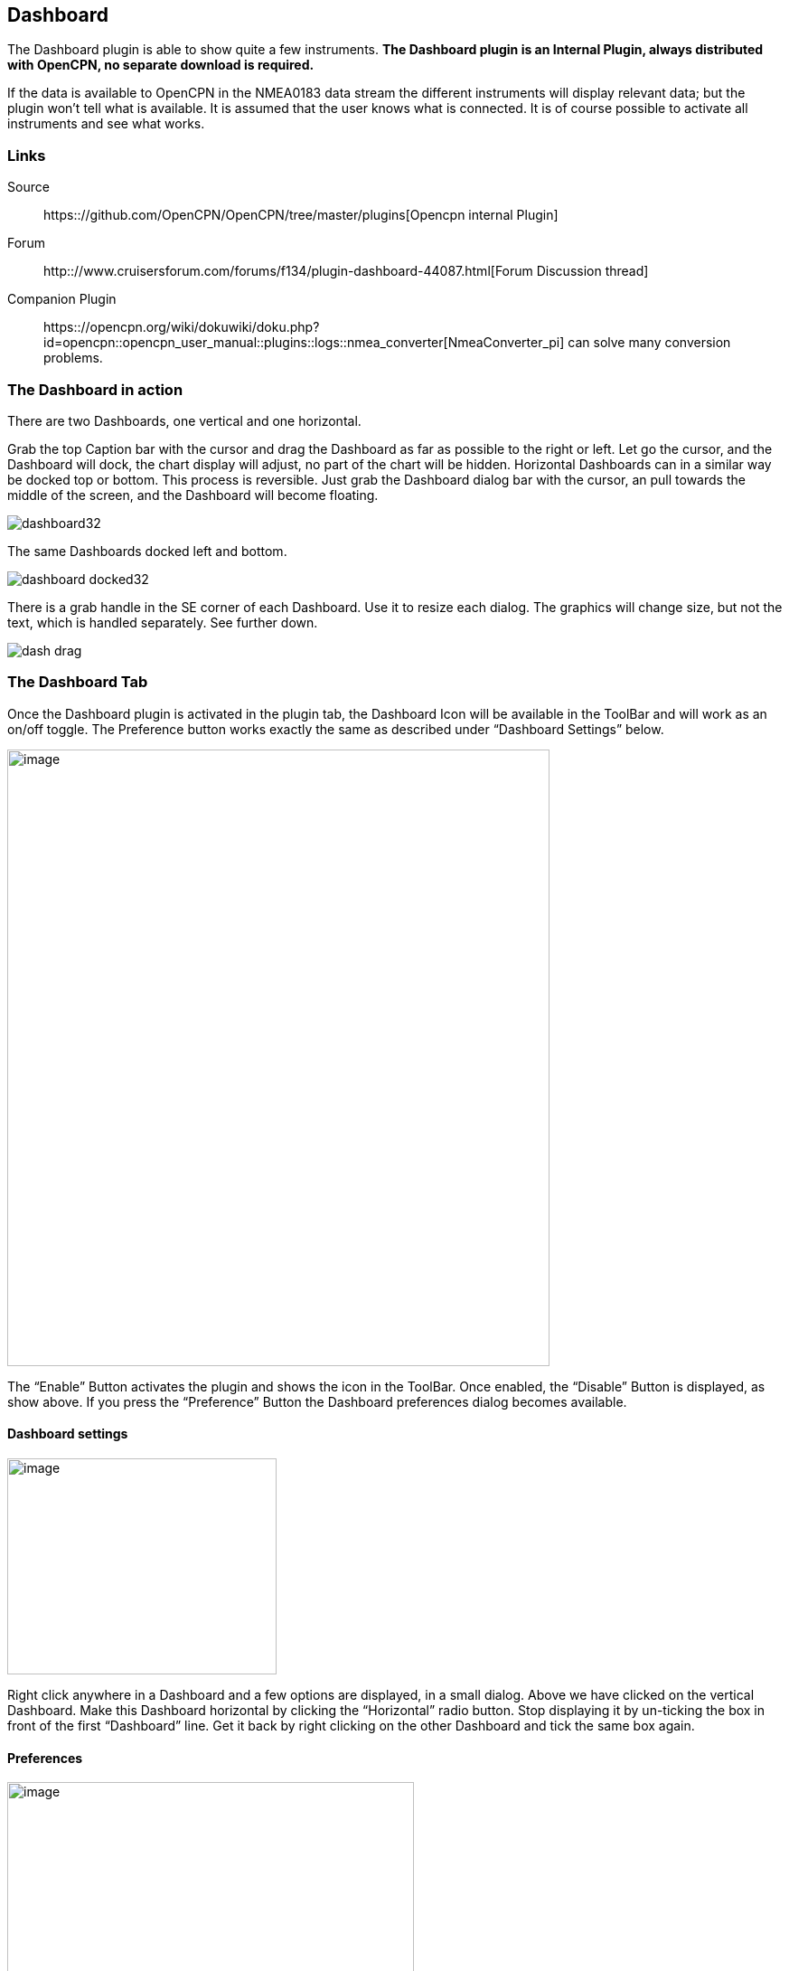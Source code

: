 == Dashboard

The Dashboard plugin is able to show quite a few instruments. *The
Dashboard plugin is an Internal Plugin, always distributed with OpenCPN,
no separate download is required.*

If the data is available to OpenCPN in the NMEA0183 data stream the
different instruments will display relevant data; but the plugin won't
tell what is available. It is assumed that the user knows what is
connected. It is of course possible to activate all instruments and see
what works.

=== Links

Source:: 
https:://github.com/OpenCPN/OpenCPN/tree/master/plugins[Opencpn internal Plugin]
Forum::
http:://www.cruisersforum.com/forums/f134/plugin-dashboard-44087.html[Forum Discussion thread]

Companion Plugin::
https:://opencpn.org/wiki/dokuwiki/doku.php?id=opencpn::opencpn_user_manual::plugins::logs::nmea_converter[NmeaConverter_pi]
can solve many conversion problems.

=== The Dashboard in action

There are two Dashboards, one vertical and one horizontal.

Grab the top Caption bar with the cursor and drag the Dashboard as far
as possible to the right or left. Let go the cursor, and the Dashboard
will dock, the chart display will adjust, no part of the chart will be
hidden. Horizontal Dashboards can in a similar way be docked top or
bottom. This process is reversible. Just grab the Dashboard dialog bar
with the cursor, an pull towards the middle of the screen, and the
Dashboard will become floating.

image::dashboard32.png[]

The same Dashboards docked left and bottom.

image::dashboard-docked32.png[]

There is a grab handle in the SE corner of each Dashboard. Use it to
resize each dialog. The graphics will change size, but not the text,
which is handled separately. See further down.

image::dash-drag.png[]

=== The Dashboard Tab

Once the Dashboard plugin is activated in the plugin tab, the Dashboard
Icon will be available in the ToolBar and will work as an on/off toggle.
The Preference button works exactly the same as described under
“Dashboard Settings” below.

image::dashboard-plugin32.png[image,width=600,height=682]

The “Enable” Button activates the plugin and shows the icon in the
ToolBar. Once enabled, the “Disable” Button is displayed, as show above.
If you press the “Preference” Button the Dashboard preferences dialog
becomes available.

==== Dashboard settings

image::dash-set.png[image,width=298,height=239]

Right click anywhere in a Dashboard and a few options are displayed, in
a small dialog. Above we have clicked on the vertical Dashboard. Make
this Dashboard horizontal by clicking the “Horizontal” radio button.
Stop displaying it by un-ticking the box in front of the first
“Dashboard” line. Get it back by right clicking on the other Dashboard
and tick the same box again.

==== Preferences

image::dashprop322.png[image,width=450,height=455]

==== The Dashboard Tab

The Icons in the narrow pane to the left, represents the available
instances. Click on an instance and the configured instruments shows in
the “Instruments” pane.

*“+” and “-“* Add or delete a Dashboard instance. Note, that an active
Dashboard can not be deleted as the ”-” will be grayed out. Configure a
new instance by “Add”-ing instruments in the “Instrument” pane.

*Show this Dashboard* If ticked just that Dashboard is shown. Toggling
the icon displays all Dashboards.

*Caption* changes the name of the DashBoard from the default “Dashboard”
to the Caption value. Due to a wxWidgets bug, this change is not
instant, and requires docking the Dashboard or restarting OpenCPN, to
work.

*Orientation* A dash board can be either Vertical or Horizontal.
Vertical can be docked left or right, Horizontal can be docked top or
bottom.

*The “Instruments” pane*. Shows the Instruments that are “active”, that
will show up in that particular Dashboard .The instruments are selected
with the buttons to the right.

*Add*. This button brings up the “Add Instrument” dialog where the
available instruments can be highlighted and added to the Instruments
Window.

image::dash-select-instr_0.png[image,width=260,height=265]

==== 40 Instruments Available



[cols="",]
|===
|Position (text)

|SOG (text) -Speed Over Ground

|Speedometer (dial)

|COG(text) - Course Over Ground

|GPS Compass(dial)

|STW(text) Speed Through Water

|True HDG(text) Heading

|Apparent WindAngle & Speed(dial) See
http:://www.cruisersforum.com/forums/f134/mwv-sentences-not-working-in-dashboard-159069.html[MWV]

|App. Wind speed(text)

|App. Wind speed(dial)

|App. Wind angle

|True Wind Angle & Speed(dial)

|Depth(text)^1^

|Depth(dial)^1^

|Water Temp(text)

|VMG(text)- Velocity Made Good to a waypoint

|VMG(dial)

|Rudder Angle(text)

|Rudder Angle(dial)

|GPS in view(text)- the number of satellites detected^2^

|GPS status(dial)^2^

|Cursor, shows the position of the cursor.

|Clock, showing UTC from the NMEA stream, in most cases this is the gps
time.

|Sunrise/Sunset

|Moon phase

|Air Temp

|True Wind angle

|True Wind direction

|True Wind Speed

|True Wind Direction and speed

|Magnetic Hdg

|True Compass

|Wind History

|Trip Log

|Sum Log

|Barometric Pressure (dial)

|Barometric Pressure (text)
http:://www.cruisersforum.com/forums/f134/dashboard-vs-xdr-mta-mda-197116.html#post2571109[MVW
Example]

|Barometric History

|From Ownship. Shows the vector from Ownship to the cursor.

|Magnetic COG^2^
|===



{empty}1. The DPT sentence is used, and transducer offset will be added
to depth value, if available.
2. Linux note:: GPS satellite info is not available if using gpsd. The
same informations is however available through the “xgps” command.



==== Delete

Highlight an entry in the Instrument Window to delete it.

==== Up / Down

Highlight an entry in the Instrument Window and change the order between
the selected instruments. This order will also be the order between the
instruments in the Dashboard dialog.

==== The Appearance Tab

image::dashboard-preferences-appearance.jpeg[dashboard-preferences-appearance.jpg,title="dashboard-preferences-appearance.jpg",width=443,height=385]

Use this tab to set fonts.

Note:: Depth Transducer Offset is in units of meters regardless of the
chosen display units.

==== Dampen SOG and COG (IR Filter)

There are 2 parameters in the Dashboard→Preferences→Appearance dialog
for damping of SOG and COG. A value of 1 means no filtering. Higher
values mean ever slower response of the instrument. The max filter value
is 100 which is pretty slow. This filter works almost exactly like a
mechanical filter that uses an oil damped indicator dial. It will
respond gradually to a change in course or speed. A typical filter value
of 10 seems to work pretty well.

==== Units Selection

Select these parameters as suits your use. These controls together
enable the user to adjust the view of the dashboard to suit individual
needs.

image::dash-big-fonts.png[image,width=700,height=691]

*Units Ranges and Formats* Set the units to use, and the range of the
speed dial.

image::33speed12.png[image,width=231,height=250]image::33speed50.png[image,width=231,height=250]

==== Wind History

The Wind History Instrument needs some further explanations.

*The “wind history” instrument is meant to be run as a standalone
(vertical) instrument.*
Just define a separate dashboard and add it as the only instrument.

image::wh2.png[image,width=345,height=421]

You can resize the Instrument with the mouse.

image::wh.png[image,width=800,height=181]

In real conditions, it monitors around 40 min of wind direction (red),
as well as wind speed (blue), showing a vertical time line every 5 min
(the example screen shot is a full-speed VDR replay).

The text on the top shows the current values, as it is displayed in the
standard instruments (blue = wind speed data, TWS=True Wind Speed, red =
direction, TWD = True Wind Direction).

Here is an explanation of the text line, left side (see screen shot)::
TWS 7.5:: true Wind Speed currently 7.5 kts
Max 22.3 kts since 18::50:: this is the max Wind speed in the visible
graphs, i.e. the last ~40 mins
Overall 22.3:: the max wind speed since OpenCPN was started.

Right side above:: TWD 357 degrees:: True wind direction currently 357
degrees

The thin red/blue curves are the real direction/speed values, the
thicker curves are smoothed values. Makes it easier to see trends.

There is some logic included :: The instruments zooms automatically as
much as possible, always trying to show the whole visible curve;
Wind speed curve::
if your max (visible) wind speed is 10 kts, then your scale is from 0…11
kts (rounded upwards to the next full knot).
In the screen shot we had a mx of 22.3kts –> scale is 0…23 kts.
Wind direction::
The instrument scale shows/- 90 degrees of the currently visible data
values, but is limited to a total of 360 degrees.
If the wind is shifting through North (from 350, 355, 359, 002, 010, …)
we're shifting the curve as well, meaning that there is NO vertical jump
in the data from 360 degrees –> 0 degrees, and we do NOT loose all the
continuity in the smoothed curves !

If you should happen to have more than a full 360 degrees cycle of wind
direction in the recorded data (if you sail through a couple of dust
devils ), I limited the max scale to 360 degrees, meaning that the curve
will run out of the visible area on bottom or on top of the instrument.

Please note that you don't have to have the instrument “open” all the
time. Once activated as initially described, you can close it, and
simply reopen it on demand. You don't loose the curves, the instrument
continues to collect the data. To make it visible again simply right
click on an existing standard-dashboard, and click the “Wind History”
Dashboard.

image::wh1.png[image,width=162,height=134]

==== Night time Mode

In Windows, Night, F5, mode. The title bar on the floating dashboard
window is a bit glaring (this mode is controlled by windows by way of a
theme and is not possible to change from an application) . Dock the
Dashboard into “docked mode” it will be less glaring. The best solution
is to simply “dock” the dashboard window at night, either left or right.
This brings the window decorations back under OCPN control, and we
recently added logic to dim it in this mode.

==== Dashboard Time

The dashboard plugin contains 3 instruments capable of displaying the
time according to the preference of the user.

. GPS clock - Unmodified time provided by the GPS unit, if available.
This value is UTC.
. Local GPS clock - Time from the GPS clock corrected by user defined
timezone offset (see below)
. Local CPU clock - Local clock obtained from operating system

On the appearance tab of the Dashboard preferences there is a setting
for “Local offset from UTC”. The default is 00::00. When the 00::00 is
selected th Local GPS clock will display time in the time zone of the
computer running OpenCPN. If that is not what you want then you can
selected any other offset in 30 minute increments up to/- 12 hours.
The offset will be added to the GPS UTC time and the local computer time
zone will be ignored.

===== Sunrise - Sunset

Sunrise/sunset are computed based on the date and lat/long from the GPS
NMEA input data. They are not computed from the CPU clock or the ship's
position. So unless you have a GPS connected then the times of
sunrise/sunset are probably not going to be right. It has always been
thus.

==== NmeaConverter_pi Conversions

https://opencpn-manuals.github.io/main/nmea_converter/0.1/nmea_converter.html
[NmeaConverter_pi]
can solve many compatibility or unit conversion issues. There are nine
examples showing how the use NmeaConverter to adjust Dashboard output.

===== Barometer MWV - XDR,MTA,MDA

NMEAconverter_pi may help
https://opencpn-manuals.github.io/main/nmea_converter/0.1/nmea_converter.html#prepare_barometer_sensor_output_for_dashboard

David Burch Videos

https:://www.youtube.com/watch?v=a6ljVkZH-HY[Displaying Barometer in Opencpn -Part 1]

https:://www.youtube.com/watch?v=bxKr1C3IPXc[Barometer in Opencpn - Part II]


